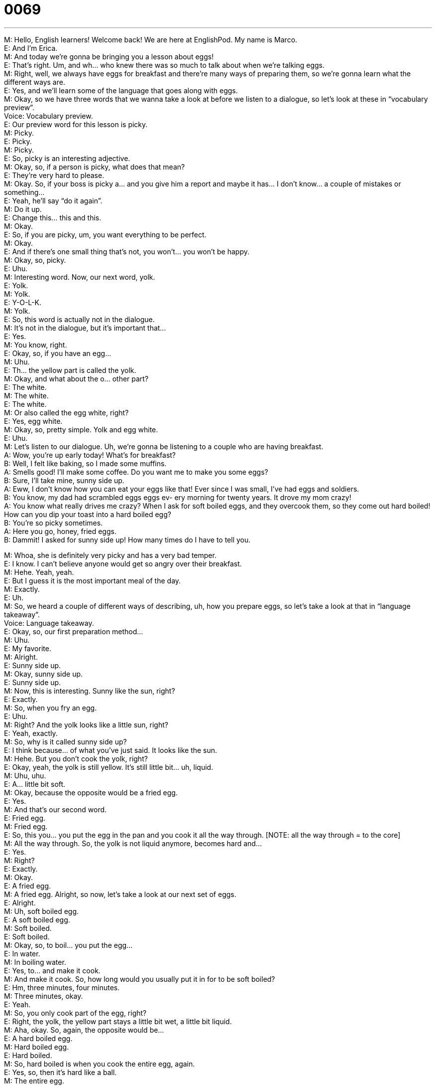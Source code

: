 = 0069
:toc: left
:toclevels: 3
:sectnums:
:stylesheet: ../../../../myAdocCss.css

'''


  
M: Hello, English learners! Welcome back! We are here at EnglishPod. My name is Marco. +
E: And I’m Erica. +
M: And today we’re gonna be bringing you a lesson about eggs! +
E: That’s right. Um, and wh… who knew there was so much to talk about when we’re talking 
eggs. +
M: Right, well, we always have eggs for breakfast and there’re many ways of preparing 
them, so we’re gonna learn what the different ways are. +
E: Yes, and we’ll learn some of the language that goes along with eggs. +
M: Okay, so we have three words that we wanna take a look at before we listen to a 
dialogue, so let’s look at these in “vocabulary preview”. +
Voice: Vocabulary preview. +
E: Our preview word for this lesson is picky. +
M: Picky. +
E: Picky. +
M: Picky. +
E: So, picky is an interesting adjective. +
M: Okay, so, if a person is picky, what does that mean? +
E: They’re very hard to please. +
M: Okay. So, if your boss is picky a… and you give him a report and maybe it has… I don’t 
know… a couple of mistakes or something… +
E: Yeah, he’ll say “do it again”. +
M: Do it up. +
E: Change this… this and this. +
M: Okay. +
E: So, if you are picky, um, you want everything to be perfect. +
M: Okay. +
E: And if there’s one small thing that’s not, you won’t… you won’t be happy. +
M: Okay, so, picky. +
E: Uhu. +
M: Interesting word. Now, our next word, yolk. +
E: Yolk. +
M: Yolk. +
E: Y-O-L-K. +
M: Yolk. +
E: So, this word is actually not in the dialogue. +
M: It’s not in the dialogue, but it’s important that… +
E: Yes. +
M: You know, right. +
E: Okay, so, if you have an egg… +
M: Uhu. +
E: Th… the yellow part is called the yolk. +
M: Okay, and what about the o… other part? +
E: The white. +
M: The white. +
E: The white. +
M: Or also called the egg white, right? +
E: Yes, egg white. +
M: Okay, so, pretty simple. Yolk and egg white. +
E: Uhu. +
M: Let’s listen to our dialogue. Uh, we’re gonna be listening to a couple who are having 
breakfast. +
A: Wow, you’re up early today! What’s for breakfast? +
B: Well, I felt like baking, so I made some muffins. +
A: Smells good! I’ll make some coffee. Do you want 
me to make you some eggs? +
B: Sure, I’ll take mine, sunny side up. +
A: Eww, I don’t know how you can eat your eggs like 
that! Ever since I was small, I’ve had eggs and
soldiers. +
B: You know, my dad had scrambled eggs eggs ev- 
ery morning for twenty years. It drove my mom
crazy! +
A: You know what really drives me crazy? When I 
ask for soft boiled eggs, and they overcook them,
so they come out hard boiled! How can you dip
your toast into a hard boiled egg? +
B: You’re so picky sometimes. +
A: Here you go, honey, fried eggs. +
B: Dammit! I asked for sunny side up! How many 
times do I have to tell you.
 
M: Whoa, she is definitely very picky and has a very bad temper. +
E: I know. I can’t believe anyone would get so angry over their breakfast. +
M: Hehe. Yeah, yeah. +
E: But I guess it is the most important meal of the day. +
M: Exactly. +
E: Uh. +
M: So, we heard a couple of different ways of describing, uh, how you prepare eggs, so let’s 
take a look at that in “language takeaway”. +
Voice: Language takeaway. +
E: Okay, so, our first preparation method… +
M: Uhu. +
E: My favorite. +
M: Alright. +
E: Sunny side up. +
M: Okay, sunny side up. +
E: Sunny side up. +
M: Now, this is interesting. Sunny like the sun, right? +
E: Exactly. +
M: So, when you fry an egg. +
E: Uhu. +
M: Right? And the yolk looks like a little sun, right? +
E: Yeah, exactly. +
M: So, why is it called sunny side up? +
E: I think because… of what you’ve just said. It looks like the sun. +
M: Hehe. But you don’t cook the yolk, right? +
E: Okay, yeah, the yolk is still yellow. It’s still little bit… uh, liquid. +
M: Uhu, uhu. +
E: A… little bit soft. +
M: Okay, because the opposite would be a fried egg. +
E: Yes. +
M: And that’s our second word. +
E: Fried egg. +
M: Fried egg. +
E: So, this you… you put the egg in the pan and you cook it all the way through. [NOTE: 
all the way through = to the core] +
M: All the way through. So, the yolk is not liquid anymore, becomes hard and… +
E: Yes. +
M: Right? +
E: Exactly. +
M: Okay. +
E: A fried egg. +
M: A fried egg. Alright, so now, let’s take a look at our next set of eggs. +
E: Alright. +
M: Uh, soft boiled egg. +
E: A soft boiled egg. +
M: Soft boiled. +
E: Soft boiled. +
M: Okay, so, to boil… you put the egg… +
E: In water. +
M: In boiling water. +
E: Yes, to… and make it cook. +
M: And make it cook. So, how long would you usually put it in for to be soft boiled? +
E: Hm, three minutes, four minutes. +
M: Three minutes, okay. +
E: Yeah. +
M: So, you only cook part of the egg, right? +
E: Right, the yolk, the yellow part stays a little bit wet, a little bit liquid. +
M: Aha, okay. So, again, the opposite would be… +
E: A hard boiled egg. +
M: Hard boiled egg. +
E: Hard boiled. +
M: So, hard boiled is when you cook the entire egg, again. +
E: Yes, so, then it’s hard like a ball. +
M: The entire egg. +
E: Uhu. +
M: So, with these soft boiled and hard boiled eggs, this takes us to our next form, eggs 
and soldiers. +
E: Eggs and soldiers. +
M: Eggs and soldiers. +
E: Eggs and soldiers. +
M: Now, this is really interesting. I didn’t really know about this before. It kind of sounds 
like… you’re having eggs with, uh, group of soldiers with… +
E: Yeah. +
M: From the army. +
E: Well, this is a very British, um, way of eating eggs, so… you have your soft boiled egg… +
M: Uhu. +
E: In a cup. And you have a piece of toast. +
M: Uhu. +
E: But the toast is cut into long pieces. +
M: Okay. +
E: And then you take those pieces and you dip them into the egg yolk. +
M: Uh, Okay. +
E: It’s delicious. +
M: It’s good. +
E: Yeah. +
M: Uh. +
E: Typical English way of eating eggs. +
M: Okay, so, eggs and soldiers. +
E: Uhu. +
M: Interesting. And this takes us to our last form of, uh, egg preparation and probably the 
most popular. +
E: Yes. Scrambled eggs. +
M: Scrambles eggs. +
E: Scrambled eggs. +
M: Take eggs, put [th]em in a pan and then you just move [th]em all over the place. +
E: Mix [th]em all up. +
M: Mix them all up. +
E: So, the yellow… so the yolk and the white are mixed together. +
M: Mixed together. +
E: Uhu. +
M: Alright. So, we’ve looked at a lot of, uh, egg preparation and now we can listen to our 
dialogue for the second time and then we’ll come back and look at some phrases. +
A: Wow, you’re up early today! What’s for breakfast? +
B: Well, I felt like baking, so I made some muffins. +
A: Smells good! I’ll make some coffee. Do you want 
me to make you some eggs? +
B: Sure, I’ll take mine, sunny side up. +
A: Eww, I don’t know how you can eat your eggs like 
that! Ever since I was small, I’ve had eggs and
soldiers. +
B: You know, my dad had scrambled eggs eggs ev- 
ery morning for twenty years. It drove my mom
crazy! +
A: You know what really drives me crazy? When I 
ask for soft boiled eggs, and they overcook them,
so they come out hard boiled! How can you dip
your toast into a hard boiled egg? +
B: You’re so picky sometimes. +
A: Here you go, honey, fried eggs. +
B: Dammit! I asked for sunny side up! How many 
times do I have to tell you.
 
E: Interesting, that the man in this dialogue is the one doing the baking. +
M: Yeah, well, ah… that’s modern days… I don’t know… men are learning how to cook and, 
uh… yeah. +
E: A house husband. +
M: House husbands. +
E: Aha. +
M: Yeah, more popular these days… +
E: Alright, well, since this house husband felt like baking, I think we should look at this in 
our… and one other phrase in “fluency builder”.
[Voice: Fluency builder.] +
M: Okay, so, great phrase, he said “I felt like baking”. +
E: I felt like baking. +
M: I felt like baking. So, let’s take a look at this. He feels like… or he felt like… in the 
past. +
E: Uhu. +
M: What does that mean when you feel like? +
E: You want to do it. You have the desire to do it. +
M: Okay. And then, to bake. And now, this verb is in the gerund form. +
E: That’s right, the –ing form. +
M: And that’s the rule, right? I feel like playing soccer. +
E: Right, I feel like eating lunch. +
M: Uhu. I felt like going to the movies. That’s the way you would say this. You have the 
desire, you feel like doing something. +
E: Exactly. +
M: Okay, very good. And now let’s take a look at this second phrase. Drives me crazy. +
E: Drives me crazy. +
M: Drives me crazy. +
E: Alright, this is a very, uh… very descriptive phrase and I think if we listen to some 
examples, it will help us understand the meaning. +
Voice: Example one. +
A: This music is driving me crazy! Turn it down! +
Voice: Example two. +
B: Don’t leave garbage in my car. It drives me crazy! +
Voice: Example three. +
C: Your mom is driving me crazy. She keeps calling me! +
M: Alright, so, if something drives you crazy… +
E: It makes you feel very angry or annoyed or… +
M: Irritated. +
E: Yeah, frustrated. +
M: Okay, but it can also be positive, right? Like that girl drives me crazy. +
E: As in you really really really like her. +
M: Yeah. +
E: I don’t know. It sounds a little bit inappropriate to me. +
M: Really? +
E: Yeah. Hehe. +
M: Hehe. I think is okay. She drives me crazy. +
E: Huuuuuuh, I don… +
M: Is like she’s got me... thinking in… she’s got me in the clouds or some[thing] like that. +
E: Alright, well, maybe there’s something about you that I don’t need to know, so, um, I’ll 
just let you keep that thought to yourself. +
M: Hehe. Alright, well, I’m just saying we could use this in a positive form as well. +
E: Okay, okay, I… you’re just saying. +
M: Hehe. I’m just saying. Alright, so, drives me crazy. Really great phrase, a… and you can 
use it in all of these different situations like we heard. So let’s listen to our dialogue for the
last time and then we’ll come back and talk a little bit more. +
A: Wow, you’re up early today! What’s for breakfast? +
B: Well, I felt like baking, so I made some muffins. +
A: Smells good! I’ll make some coffee. Do you want 
me to make you some eggs? +
B: Sure, I’ll take mine, sunny side up. +
A: Eww, I don’t know how you can eat your eggs like 
that! Ever since I was small, I’ve had eggs and
soldiers. +
B: You know, my dad had scrambled eggs eggs ev- 
ery morning for twenty years. It drove my mom
crazy! +
A: You know what really drives me crazy? When I 
ask for soft boiled eggs, and they overcook them,
so they come out hard boiled! How can you dip
your toast into a hard boiled egg? +
B: You’re so picky sometimes. +
A: Here you go, honey, fried eggs. +
B: Dammit! I asked for sunny side up! How many 
times do I have to tell you.
 
E: Well, I think there’re some people who really really love eating eggs for breakfast and 
some people who just can’t stand it. +
M: Yeah, I don’t know who, though, I mean, who doesn’t like eggs in the morning? +
E: I know, I’m a big fan. +
M: Right? +
E: Yeah. +
M: Eggs, bacon, toast. +
E: Yes! +
M: Good stuff. +
E: Uhu, traditional, um… American-type breakfast. +
M: Now, you were telling me, that you have some traditions, when you eat eggs. +
E: I know, I think… I’m not sure this is just in my family, but I think, actually, it might be… 
might be common, um, in… with other people as well. Um, when you eat a soft boiled
or hard boiled egg… +
M: Uhu. +
E: You have to, you know, eat all of the egg outside of the shell, and then you have to 
break the bottom of the shell after you finished. [NOTE: outside of = except for] +
M: Why? +
E: So that the fairies, who live in your egg cup can come out. +
M: Hehe. So it’s kind of like a superstition. +
E: Yeah, I guess it is. Um… +
M: Hm, interesting. +
E: Yeah, so… I don’t know… you guys, do you have any egg traditions or any other crazy 
food stories like that? +
M: Well, for example, I was telling you that. Uh, when I prepare scrambled eggs, 
sometimes I like to take some rice… +
E: Uhu. +
M: Some rice that has already been cooked. Put it in the pan and then take some eggs… 
Two eggs put it on top of the rice and scramble the rice with the eggs. +
E: Okay, for breakfast? +
M: Yeah, it could be for breakfast. +
E: Really? +
M: Yeah, a little bit, not like a huge plate of rice. Or maybe at night you don’t have anything 
to eat… +
E: Okay. +
M: Scrambled eggs… +
E: Yeah. +
M: With rice. It’s a poor men’s food. +
E: Ah, alright, well, um… it’s also, uh, a quick men’s food. +
M: Yeah, exactly. So, let us know if you guys have any egg preparations or any special egg 
recipes or traditions that you practice. +
E: Yes. Visit our website at englishpod.com, where you can leave all of your comments 
and questions. +
M: Exactly and as always we… are there to answer them and, uh, solve any problems. +
E: Well, we’re out of time for today, but until next time… Good bye! +
M: Bye! 
 
